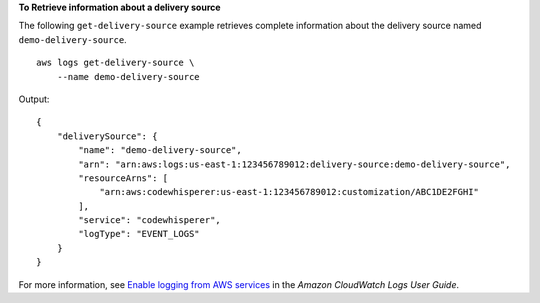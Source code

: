 **To Retrieve information about a delivery source**

The following ``get-delivery-source`` example retrieves complete information about the delivery source named ``demo-delivery-source``. ::

    aws logs get-delivery-source \
        --name demo-delivery-source

Output::

    {
        "deliverySource": {
            "name": "demo-delivery-source",
            "arn": "arn:aws:logs:us-east-1:123456789012:delivery-source:demo-delivery-source",
            "resourceArns": [
                "arn:aws:codewhisperer:us-east-1:123456789012:customization/ABC1DE2FGHI"
            ],
            "service": "codewhisperer",
            "logType": "EVENT_LOGS"
        }
    }

For more information, see `Enable logging from AWS services <https://docs.aws.amazon.com/AmazonCloudWatch/latest/logs/AWS-logs-and-resource-policy.html>`__ in the *Amazon CloudWatch Logs User Guide*.